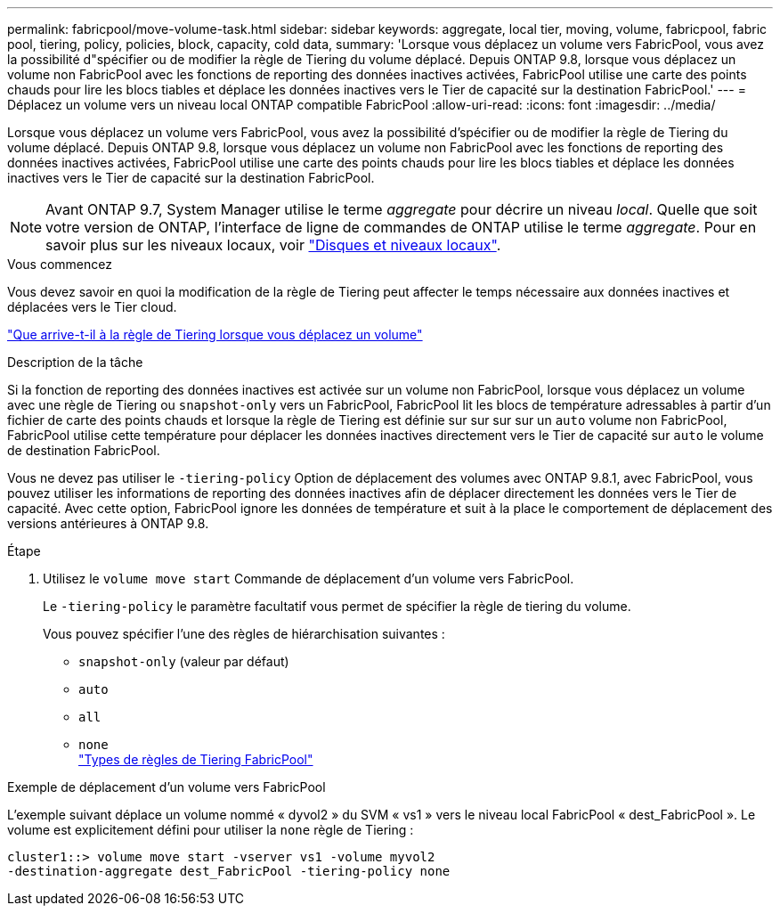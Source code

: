 ---
permalink: fabricpool/move-volume-task.html 
sidebar: sidebar 
keywords: aggregate, local tier, moving, volume, fabricpool, fabric pool, tiering, policy, policies, block, capacity, cold data, 
summary: 'Lorsque vous déplacez un volume vers FabricPool, vous avez la possibilité d"spécifier ou de modifier la règle de Tiering du volume déplacé. Depuis ONTAP 9.8, lorsque vous déplacez un volume non FabricPool avec les fonctions de reporting des données inactives activées, FabricPool utilise une carte des points chauds pour lire les blocs tiables et déplace les données inactives vers le Tier de capacité sur la destination FabricPool.' 
---
= Déplacez un volume vers un niveau local ONTAP compatible FabricPool
:allow-uri-read: 
:icons: font
:imagesdir: ../media/


[role="lead"]
Lorsque vous déplacez un volume vers FabricPool, vous avez la possibilité d'spécifier ou de modifier la règle de Tiering du volume déplacé. Depuis ONTAP 9.8, lorsque vous déplacez un volume non FabricPool avec les fonctions de reporting des données inactives activées, FabricPool utilise une carte des points chauds pour lire les blocs tiables et déplace les données inactives vers le Tier de capacité sur la destination FabricPool.


NOTE: Avant ONTAP 9.7, System Manager utilise le terme _aggregate_ pour décrire un niveau _local_. Quelle que soit votre version de ONTAP, l'interface de ligne de commandes de ONTAP utilise le terme _aggregate_. Pour en savoir plus sur les niveaux locaux, voir link:../disks-aggregates/index.html["Disques et niveaux locaux"].

.Vous commencez
Vous devez savoir en quoi la modification de la règle de Tiering peut affecter le temps nécessaire aux données inactives et déplacées vers le Tier cloud.

link:tiering-policies-concept.html#what-happens-to-the-tiering-policy-when-you-move-a-volume["Que arrive-t-il à la règle de Tiering lorsque vous déplacez un volume"]

.Description de la tâche
Si la fonction de reporting des données inactives est activée sur un volume non FabricPool, lorsque vous déplacez un volume avec une règle de Tiering ou `snapshot-only` vers un FabricPool, FabricPool lit les blocs de température adressables à partir d'un fichier de carte des points chauds et lorsque la règle de Tiering est définie sur sur sur sur un `auto` volume non FabricPool, FabricPool utilise cette température pour déplacer les données inactives directement vers le Tier de capacité sur `auto` le volume de destination FabricPool.

Vous ne devez pas utiliser le `-tiering-policy` Option de déplacement des volumes avec ONTAP 9.8.1, avec FabricPool, vous pouvez utiliser les informations de reporting des données inactives afin de déplacer directement les données vers le Tier de capacité. Avec cette option, FabricPool ignore les données de température et suit à la place le comportement de déplacement des versions antérieures à ONTAP 9.8.

.Étape
. Utilisez le `volume move start` Commande de déplacement d'un volume vers FabricPool.
+
Le `-tiering-policy` le paramètre facultatif vous permet de spécifier la règle de tiering du volume.

+
Vous pouvez spécifier l'une des règles de hiérarchisation suivantes :

+
** `snapshot-only` (valeur par défaut)
** `auto`
** `all`
** `none`
 +
link:tiering-policies-concept.html#types-of-fabricpool-tiering-policies["Types de règles de Tiering FabricPool"]




.Exemple de déplacement d'un volume vers FabricPool
L'exemple suivant déplace un volume nommé « dyvol2 » du SVM « vs1 » vers le niveau local FabricPool « dest_FabricPool ». Le volume est explicitement défini pour utiliser la `none` règle de Tiering :

[listing]
----
cluster1::> volume move start -vserver vs1 -volume myvol2
-destination-aggregate dest_FabricPool -tiering-policy none
----